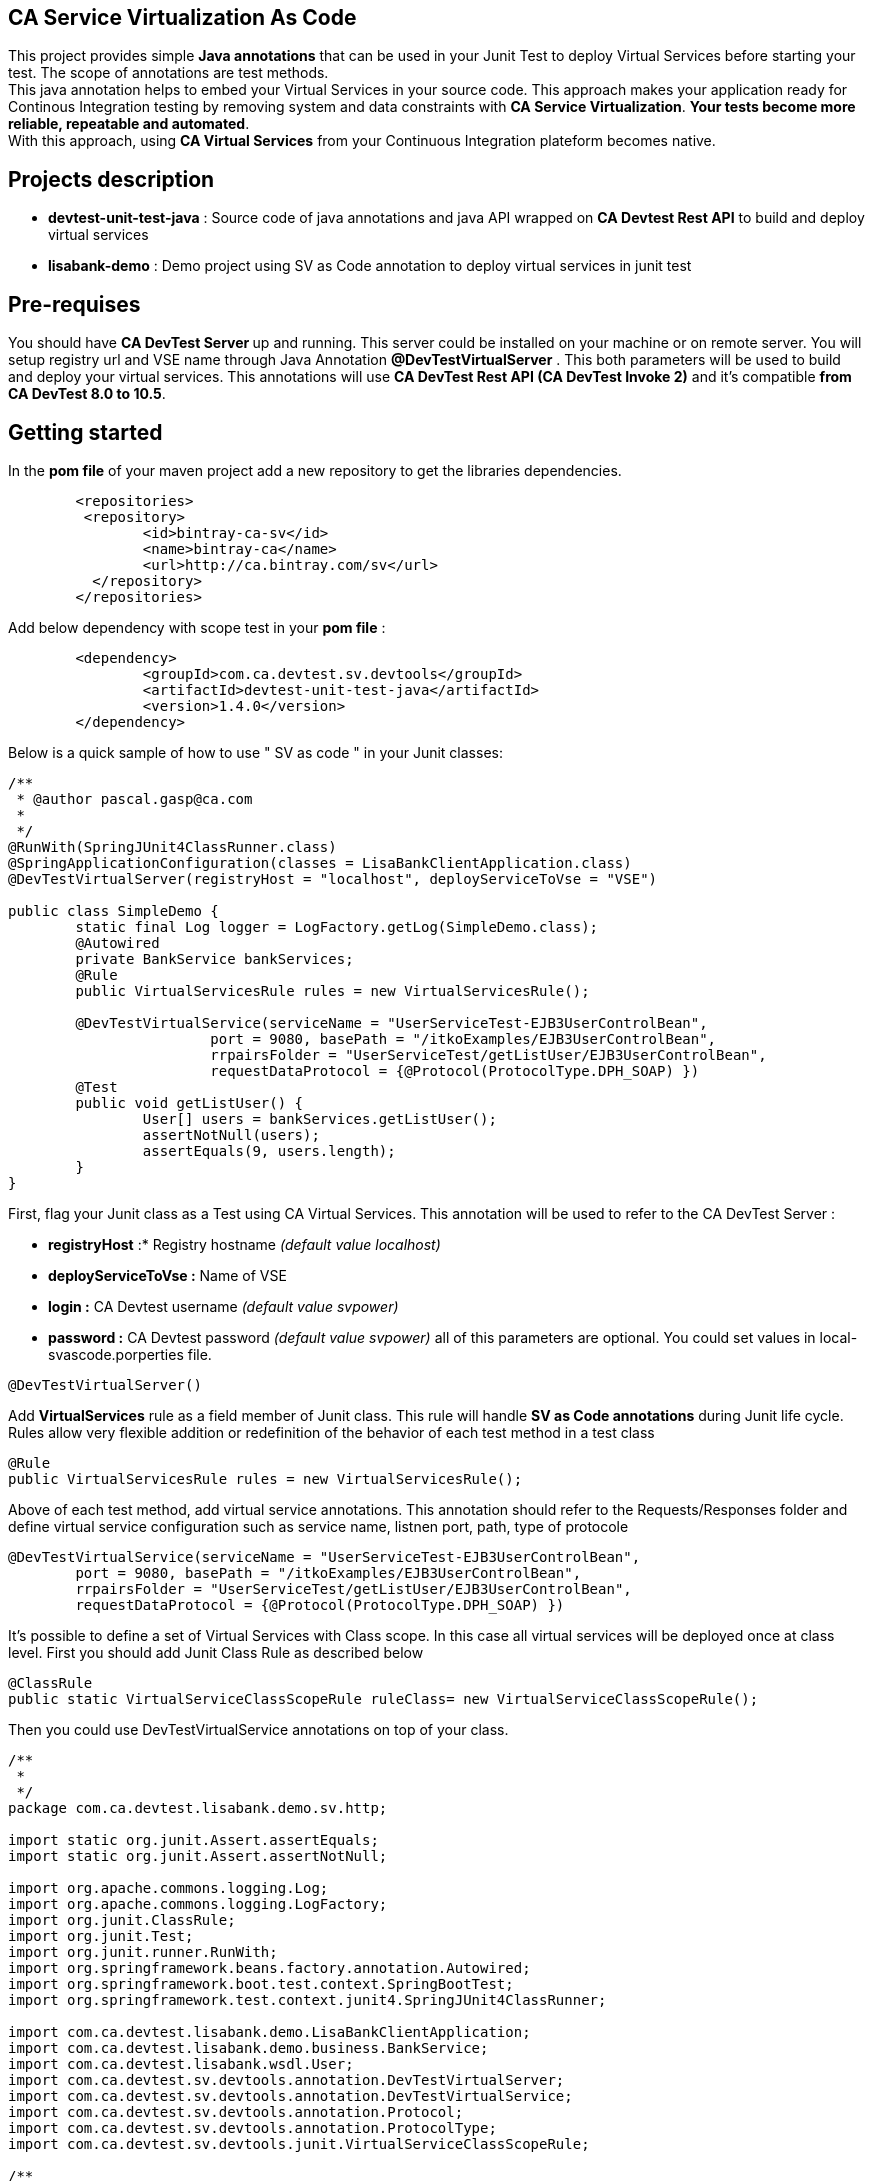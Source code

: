 == CA Service Virtualization As Code

This project provides simple **Java annotations** that can be used  in your Junit Test to deploy Virtual Services before starting your test. The scope of annotations are test methods. +
This java annotation helps to embed your Virtual Services in your source code. This approach makes your application ready for Continous Integration testing by removing system and data constraints with **CA Service Virtualization**. **Your tests become more reliable, repeatable and automated**. +
With this approach, using **CA Virtual Services** from your Continuous Integration plateform becomes native. 

== Projects description
- **devtest-unit-test-java** : Source code of java annotations and java API wrapped on **CA Devtest Rest API** to build and deploy virtual services
- **lisabank-demo** : Demo project using SV as Code annotation to deploy virtual services in junit test

== Pre-requises 

You should have **CA DevTest Server ** up and running. This server could be installed on your machine or on remote server. You will setup registry url and VSE name through Java Annotation *@DevTestVirtualServer* . 
This both parameters will be used to build and deploy your virtual services.
This annotations will use ***CA DevTest Rest API (CA DevTest Invoke 2)*** and it's compatible **from CA DevTest 8.0 to 10.5**. 

== Getting started

In  the **pom file** of your maven project  add a new repository to get the libraries dependencies.
[source,xml]
----
	<repositories>
         <repository>
                <id>bintray-ca-sv</id>
                <name>bintray-ca</name>
                <url>http://ca.bintray.com/sv</url>
	  </repository>
	</repositories>
----

Add below dependency with scope test in your **pom file** : 
[source,xml]
----
	<dependency>
		<groupId>com.ca.devtest.sv.devtools</groupId>
		<artifactId>devtest-unit-test-java</artifactId>
		<version>1.4.0</version>
	</dependency>

----

Below is a quick sample of how to use " SV as code " in your Junit classes:

[source,java,indent=0]
----
/**
 * @author pascal.gasp@ca.com
 *
 */
@RunWith(SpringJUnit4ClassRunner.class)
@SpringApplicationConfiguration(classes = LisaBankClientApplication.class)
@DevTestVirtualServer(registryHost = "localhost", deployServiceToVse = "VSE")

public class SimpleDemo {
	static final Log logger = LogFactory.getLog(SimpleDemo.class);
	@Autowired
	private BankService bankServices;
	@Rule
	public VirtualServicesRule rules = new VirtualServicesRule();

	@DevTestVirtualService(serviceName = "UserServiceTest-EJB3UserControlBean",
			port = 9080, basePath = "/itkoExamples/EJB3UserControlBean",
			rrpairsFolder = "UserServiceTest/getListUser/EJB3UserControlBean", 
			requestDataProtocol = {@Protocol(ProtocolType.DPH_SOAP) })
	@Test
	public void getListUser() {
		User[] users = bankServices.getListUser();
		assertNotNull(users);
		assertEquals(9, users.length);
	}
}
----	

First, flag your Junit class as a Test using CA Virtual Services. This annotation will be used to refer to the CA DevTest Server :

* *registryHost* :* Registry hostname _(default value localhost)_
* *deployServiceToVse :* Name of VSE
* *login :* CA Devtest username _(default value svpower)_
* *password :* CA Devtest password _(default value svpower)_
all of this parameters are optional. You could set values in local-svascode.porperties file.
[source,java,indent=0]
----	
@DevTestVirtualServer()
----
Add *VirtualServices* rule as a field member of Junit class. This rule will handle *SV as Code annotations* during Junit life cycle. Rules allow very flexible addition or redefinition of the behavior of each test method in a test class
[source,java,indent=0]
----	
	@Rule
	public VirtualServicesRule rules = new VirtualServicesRule();
----

Above of each test method, add virtual service annotations. This annotation should refer to the Requests/Responses folder and define virtual service configuration such as service name, listnen port, path, type of protocole
[source,java,indent=0]
----	
@DevTestVirtualService(serviceName = "UserServiceTest-EJB3UserControlBean",
	port = 9080, basePath = "/itkoExamples/EJB3UserControlBean",
	rrpairsFolder = "UserServiceTest/getListUser/EJB3UserControlBean", 
	requestDataProtocol = {@Protocol(ProtocolType.DPH_SOAP) })
			
----
It's possible to define a set of Virtual Services with Class scope. In this case all virtual services will be deployed once at class level.
First you should add Junit Class Rule as described below
[source,java,indent=0]
----
	@ClassRule
	public static VirtualServiceClassScopeRule ruleClass= new VirtualServiceClassScopeRule();
----
Then you could use DevTestVirtualService annotations on top of your class. 
[source,java,indent=0]
----
/**
 * 
 */
package com.ca.devtest.lisabank.demo.sv.http;

import static org.junit.Assert.assertEquals;
import static org.junit.Assert.assertNotNull;

import org.apache.commons.logging.Log;
import org.apache.commons.logging.LogFactory;
import org.junit.ClassRule;
import org.junit.Test;
import org.junit.runner.RunWith;
import org.springframework.beans.factory.annotation.Autowired;
import org.springframework.boot.test.context.SpringBootTest;
import org.springframework.test.context.junit4.SpringJUnit4ClassRunner;

import com.ca.devtest.lisabank.demo.LisaBankClientApplication;
import com.ca.devtest.lisabank.demo.business.BankService;
import com.ca.devtest.lisabank.wsdl.User;
import com.ca.devtest.sv.devtools.annotation.DevTestVirtualServer;
import com.ca.devtest.sv.devtools.annotation.DevTestVirtualService;
import com.ca.devtest.sv.devtools.annotation.Protocol;
import com.ca.devtest.sv.devtools.annotation.ProtocolType;
import com.ca.devtest.sv.devtools.junit.VirtualServiceClassScopeRule;

/**
 * @author pascal.gasp@ca.com
 *
 */
@RunWith(SpringJUnit4ClassRunner.class)
@SpringBootTest(classes = LisaBankClientApplication.class)
// Mark as Test using CA Service Virtualization
@DevTestVirtualServer()
// Define Virtual Service with Clazz scope => Deploy once for all methods
@DevTestVirtualService(serviceName = "VSClazzScopeSimpleDemo",
basePath = "/itkoExamples/EJB3UserControlBean",
port = 9081, 
workingFolder = "UserServiceTest/getListUser/EJB3UserControlBean", 
requestDataProtocol = {
		@Protocol(ProtocolType.DPH_SOAP) })

public class VSClazzScopeSimpleDemo {
	static final Log logger = LogFactory.getLog(VSClazzScopeSimpleDemo.class);
	@Autowired
	private BankService bankServices;

	// handle VS with Class scope
	@ClassRule
	public static VirtualServiceClassScopeRule clazzRule = new VirtualServiceClassScopeRule();

	@Test
	public void getListUser() {
		User[] users = bankServices.getListUser();
		assertNotNull(users);
		printUsers(users);
		assertEquals(9, users.length);
	}

	private void printUsers(User[] users) {
		for (User user : users) {
			logger.info(user.getFname() + " " + user.getLname() + " " + user.getLogin());
		}

	}
}

----

== Contributors
Pascal Gasp *Sr Architect Devops @ CA Technologies* +
Vincent Mazot *Sr Consultant Devops @ CA Technologies* +
Olivier Laplace  *Sr Presales Devops @ CA Technologies* +
Benoit Boulc'h *Developer* +

